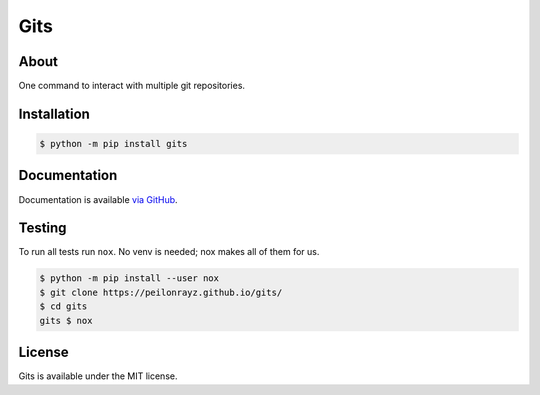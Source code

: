 Gits
====

.. image:: https://travis-ci.com/Peilonrayz/gits.svg?branch=master
   :target: https://travis-ci.com/Peilonrayz/gits
   :alt: Build Status

About
-----

One command to interact with multiple git repositories.

Installation
------------

.. code:: shell

   $ python -m pip install gits

Documentation
-------------

Documentation is available `via GitHub <https://peilonrayz.github.io/gits/>`_.

Testing
-------

To run all tests run ``nox``. No venv is needed; nox makes all of them for us.

.. code:: shell

   $ python -m pip install --user nox
   $ git clone https://peilonrayz.github.io/gits/
   $ cd gits
   gits $ nox

License
-------

Gits is available under the MIT license.